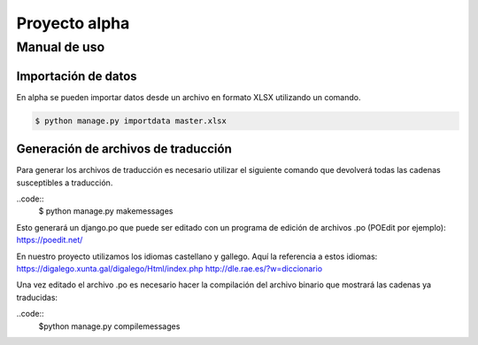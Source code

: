 ==============
Proyecto alpha
==============

Manual de uso
=============

Importación de datos
--------------------

En alpha se pueden importar datos desde un archivo en formato XLSX utilizando un comando.

.. code::

    $ python manage.py importdata master.xlsx

Generación de archivos de traducción
------------------------------------

Para generar los archivos de traducción es necesario utilizar el siguiente comando que devolverá todas las cadenas susceptibles a traducción.

..code::
    $ python manage.py makemessages

Esto generará un django.po que puede ser editado con un programa de edición de archivos .po (POEdit por ejemplo):
https://poedit.net/

En nuestro proyecto utilizamos los idiomas castellano y gallego. Aquí la referencia a estos idiomas:
https://digalego.xunta.gal/digalego/Html/index.php
http://dle.rae.es/?w=diccionario

Una vez editado el archivo .po es necesario hacer la compilación del archivo binario que mostrará las cadenas ya traducidas:

..code::
    $python manage.py compilemessages

